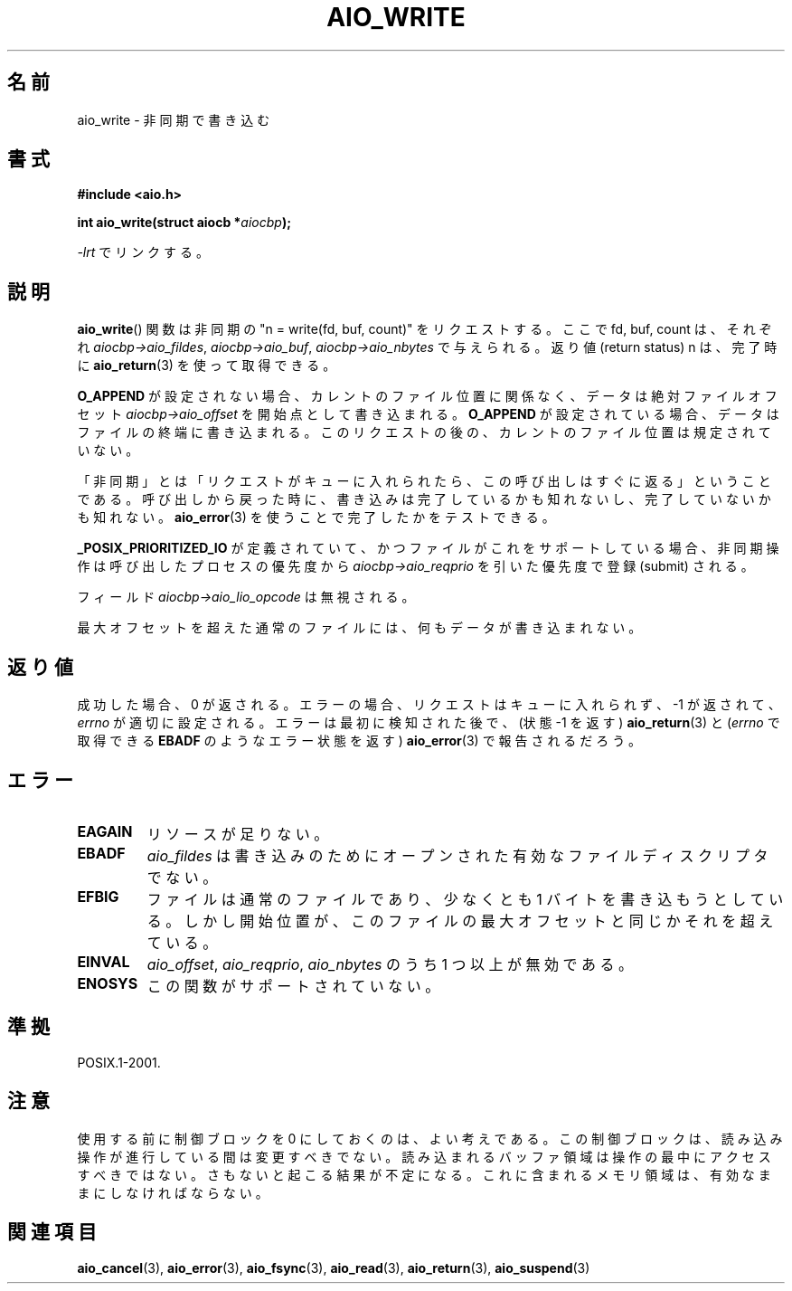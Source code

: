 .\" Copyright (c) 2003 Andries Brouwer (aeb@cwi.nl)
.\"
.\" This is free documentation; you can redistribute it and/or
.\" modify it under the terms of the GNU General Public License as
.\" published by the Free Software Foundation; either version 2 of
.\" the License, or (at your option) any later version.
.\"
.\" The GNU General Public License's references to "object code"
.\" and "executables" are to be interpreted as the output of any
.\" document formatting or typesetting system, including
.\" intermediate and printed output.
.\"
.\" This manual is distributed in the hope that it will be useful,
.\" but WITHOUT ANY WARRANTY; without even the implied warranty of
.\" MERCHANTABILITY or FITNESS FOR A PARTICULAR PURPOSE.  See the
.\" GNU General Public License for more details.
.\"
.\" You should have received a copy of the GNU General Public
.\" License along with this manual; if not, write to the Free
.\" Software Foundation, Inc., 59 Temple Place, Suite 330, Boston, MA 02111,
.\" USA.
.\"
.\" Japanese Version Copyright (c) 2004 Yuichi SATO
.\"         all rights reserved.
.\" Translated Sat Jul 10 03:54:47 JST 2004
.\"         by Yuichi SATO <ysato444@yahoo.co.jp>
.\"
.TH AIO_WRITE 3 2003-11-14  "" "Linux Programmer's Manual"
.SH 名前
aio_write \- 非同期で書き込む
.SH 書式
.B "#include <aio.h>"
.sp
.BI "int aio_write(struct aiocb *" aiocbp );
.sp
\fI\-lrt\fP でリンクする。
.SH 説明
.BR aio_write ()
関数は非同期の "n = write(fd, buf, count)" をリクエストする。
ここで fd, buf, count は、それぞれ
.IR aiocbp\->aio_fildes ,
.IR aiocbp\->aio_buf ,
.I aiocbp\->aio_nbytes
で与えられる。
返り値 (return status) n は、完了時に
.BR aio_return (3)
を使って取得できる。
.LP
.B O_APPEND
が設定されない場合、カレントのファイル位置に関係なく、
データは絶対ファイルオフセット
.I aiocbp\->aio_offset
を開始点として書き込まれる。
.B O_APPEND
が設定されている場合、データはファイルの終端に書き込まれる。
このリクエストの後の、カレントのファイル位置は規定されていない。
.LP
「非同期」とは「リクエストがキューに入れられたら、この呼び出しはすぐに返る」
ということである。
呼び出しから戻った時に、書き込みは完了しているかも知れないし、
完了していないかも知れない。
.BR aio_error (3)
を使うことで完了したかをテストできる。
.LP
.B _POSIX_PRIORITIZED_IO
が定義されていて、
かつファイルがこれをサポートしている場合、
非同期操作は呼び出したプロセスの優先度から
.I aiocbp\->aio_reqprio
を引いた優先度で登録 (submit) される。
.LP
フィールド
.I aiocbp\->aio_lio_opcode
は無視される。
.LP
最大オフセットを超えた通常のファイルには、何もデータが書き込まれない。
.SH 返り値
成功した場合、0 が返される。
エラーの場合、リクエストはキューに入れられず、
\-1 が返されて、
.I errno
が適切に設定される。
エラーは最初に検知された後で、
(状態 \-1 を返す)
.BR aio_return (3)
と
.RI ( errno
で取得できる
.B EBADF
のようなエラー状態を返す)
.BR aio_error (3)
で報告されるだろう。
.SH エラー
.TP
.B EAGAIN
リソースが足りない。
.TP
.B EBADF
.I aio_fildes
は書き込みのためにオープンされた有効なファイルディスクリプタでない。
.TP
.B EFBIG
ファイルは通常のファイルであり、少なくとも 1 バイトを書き込もうとしている。
しかし開始位置が、このファイルの最大オフセットと同じかそれを超えている。
.TP
.B EINVAL
.IR aio_offset ,
.IR aio_reqprio ,
.I aio_nbytes
のうち 1 つ以上が無効である。
.TP
.B ENOSYS
この関数がサポートされていない。
.SH 準拠
POSIX.1-2001.
.SH 注意
使用する前に制御ブロックを 0 にしておくのは、よい考えである。
この制御ブロックは、読み込み操作が進行している間は変更すべきでない。
読み込まれるバッファ領域は
.\" または操作の制御ブロックは
操作の最中にアクセスすべきではない。
さもないと起こる結果が不定になる。
これに含まれるメモリ領域は、有効なままにしなければならない。
.SH 関連項目
.BR aio_cancel (3),
.BR aio_error (3),
.BR aio_fsync (3),
.BR aio_read (3),
.BR aio_return (3),
.BR aio_suspend (3)
